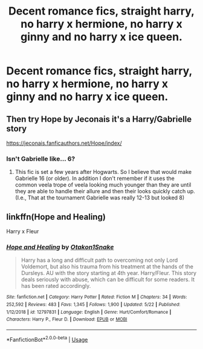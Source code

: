 #+TITLE: Decent romance fics, straight harry, no harry x hermione, no harry x ginny and no harry x ice queen.

* Decent romance fics, straight harry, no harry x hermione, no harry x ginny and no harry x ice queen.
:PROPERTIES:
:Author: ikilldeathhasreturn
:Score: 1
:DateUnix: 1593041340.0
:DateShort: 2020-Jun-25
:FlairText: Request
:END:

** Then try Hope by Jeconais it's a Harry/Gabrielle story

[[https://jeconais.fanficauthors.net/Hope/index/]]
:PROPERTIES:
:Author: reddog44mag
:Score: 1
:DateUnix: 1593042346.0
:DateShort: 2020-Jun-25
:END:

*** Isn't Gabrielle like... 6?
:PROPERTIES:
:Author: Myreque_BTW
:Score: 1
:DateUnix: 1593076257.0
:DateShort: 2020-Jun-25
:END:

**** This fic is set a few years after Hogwarts. So I believe that would make Gabrielle 16 (or older). In addition I don't remember if it uses the common veela trope of veela looking much younger than they are until they are able to handle their allure and then their looks quickly catch up. (I.e., That at the tournament Gabrielle was really 12-13 but looked 8)
:PROPERTIES:
:Author: reddog44mag
:Score: 1
:DateUnix: 1593080891.0
:DateShort: 2020-Jun-25
:END:


** linkffn(Hope and Healing)

Harry x Fleur
:PROPERTIES:
:Author: usernamesaretaken3
:Score: 1
:DateUnix: 1593054558.0
:DateShort: 2020-Jun-25
:END:

*** [[https://www.fanfiction.net/s/12797831/1/][*/Hope and Healing/*]] by [[https://www.fanfiction.net/u/1604386/Otakon1Snake][/Otakon1Snake/]]

#+begin_quote
  Harry has a long and difficult path to overcoming not only Lord Voldemort, but also his trauma from his treatment at the hands of the Dursleys. AU with the story starting at 4th year. Harry/Fleur. This story deals seriously with abuse, which can be difficult for some readers. It has been rated accordingly.
#+end_quote

^{/Site/:} ^{fanfiction.net} ^{*|*} ^{/Category/:} ^{Harry} ^{Potter} ^{*|*} ^{/Rated/:} ^{Fiction} ^{M} ^{*|*} ^{/Chapters/:} ^{34} ^{*|*} ^{/Words/:} ^{252,592} ^{*|*} ^{/Reviews/:} ^{483} ^{*|*} ^{/Favs/:} ^{1,345} ^{*|*} ^{/Follows/:} ^{1,900} ^{*|*} ^{/Updated/:} ^{5/22} ^{*|*} ^{/Published/:} ^{1/12/2018} ^{*|*} ^{/id/:} ^{12797831} ^{*|*} ^{/Language/:} ^{English} ^{*|*} ^{/Genre/:} ^{Hurt/Comfort/Romance} ^{*|*} ^{/Characters/:} ^{Harry} ^{P.,} ^{Fleur} ^{D.} ^{*|*} ^{/Download/:} ^{[[http://www.ff2ebook.com/old/ffn-bot/index.php?id=12797831&source=ff&filetype=epub][EPUB]]} ^{or} ^{[[http://www.ff2ebook.com/old/ffn-bot/index.php?id=12797831&source=ff&filetype=mobi][MOBI]]}

--------------

*FanfictionBot*^{2.0.0-beta} | [[https://github.com/tusing/reddit-ffn-bot/wiki/Usage][Usage]]
:PROPERTIES:
:Author: FanfictionBot
:Score: 1
:DateUnix: 1593054578.0
:DateShort: 2020-Jun-25
:END:
